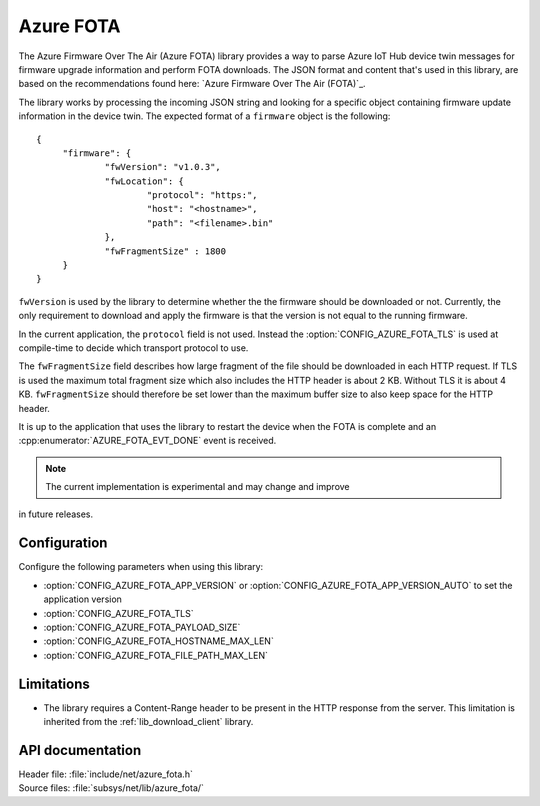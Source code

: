 .. _lib_azure_fota:

Azure FOTA
##########

The Azure Firmware Over The Air (Azure FOTA) library provides a way to parse Azure IoT Hub device twin messages for firmware upgrade information and perform FOTA downloads.
The JSON format and content that's used in this library, are based on the recommendations found here: `Azure Firmware Over The Air (FOTA)`_.

The library works by processing the incoming JSON string and looking for a specific object containing firmware update information in the device twin.
The expected format of a ``firmware`` object is the following:

.. parsed-literal::
   :class: highlight

   {
   	"firmware": {
		"fwVersion": "v1.0.3",
		"fwLocation": {
       			"protocol": "https:",
			"host": "<hostname>",
			"path": "<filename>.bin"
		},
		"fwFragmentSize" : 1800
	}
   }

``fwVersion`` is used by the library to determine whether the the firmware should be downloaded or not.
Currently, the only requirement to download and apply the firmware is that the version is not equal to the running firmware.

In the current application, the ``protocol`` field is not used. Instead the :option:`CONFIG_AZURE_FOTA_TLS` is used at compile-time to decide which transport protocol to use.

The ``fwFragmentSize`` field describes how large fragment of the file should be downloaded in each HTTP request.
If TLS is used the maximum total fragment size which also includes the HTTP header is about 2 KB. Without TLS it is about 4 KB.
``fwFragmentSize`` should therefore be set lower than the maximum buffer size to also keep space for the HTTP header.

It is up to the application that uses the library to restart the device when the FOTA is complete and an :cpp:enumerator:`AZURE_FOTA_EVT_DONE` event is received.

.. note::
   The current implementation is experimental and may change and improve
in future releases.

Configuration
*************

Configure the following parameters when using this library:

* :option:`CONFIG_AZURE_FOTA_APP_VERSION` or :option:`CONFIG_AZURE_FOTA_APP_VERSION_AUTO` to set the application version
* :option:`CONFIG_AZURE_FOTA_TLS`
* :option:`CONFIG_AZURE_FOTA_PAYLOAD_SIZE`
* :option:`CONFIG_AZURE_FOTA_HOSTNAME_MAX_LEN`
* :option:`CONFIG_AZURE_FOTA_FILE_PATH_MAX_LEN`


Limitations
***********

* The library requires a Content-Range header to be present in the HTTP response from the server.
  This limitation is inherited from the :ref:`lib_download_client` library.

API documentation
*****************

| Header file: :file:`include/net/azure_fota.h`
| Source files: :file:`subsys/net/lib/azure_fota/`

.. doxygengroup:: azure_fota
   :project: nrf
   :members:
